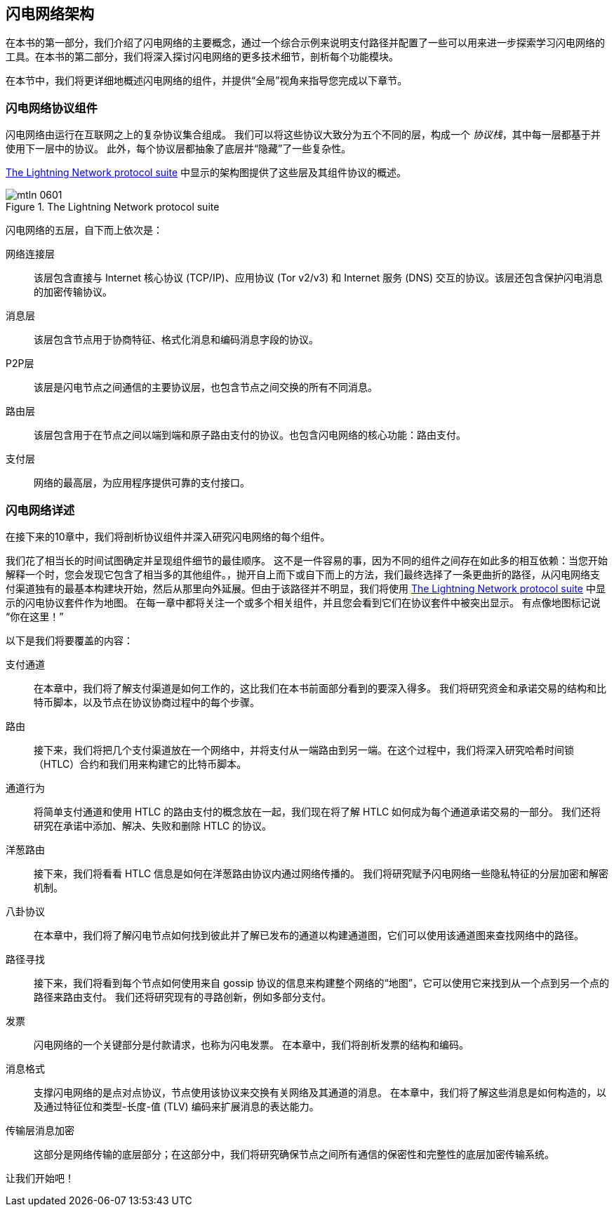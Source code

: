 == 闪电网络架构

((("architecture, Lightning Network", id="ix_06_lightning_architecture-asciidoc0", range="startofrange")))在本书的第一部分，我们介绍了闪电网络的主要概念，通过一个综合示例来说明支付路径并配置了一些可以用来进一步探索学习闪电网络的工具。在本书的第二部分，我们将深入探讨闪电网络的更多技术细节，剖析每个功能模块。


在本节中，我们将更详细地概述闪电网络的组件，并提供“全局”视角来指导您完成以下章节。

=== 闪电网络协议组件

((("architecture, Lightning Network","protocol suite")))((("protocol stack")))闪电网络由运行在互联网之上的复杂协议集合组成。 我们可以将这些协议大致分为五个不同的层，构成一个 _协议栈_，其中每一层都基于并使用下一层中的协议。 此外，每个协议层都抽象了底层并“隐藏”了一些复杂性。


<<lightning_network_protocol_suite>> 中显示的架构图提供了这些层及其组件协议的概述。

[[lightning_network_protocol_suite]]
.The Lightning Network protocol suite
image::images/mtln_0601.png[]


((("architecture, Lightning Network","layers")))闪电网络的五层，自下而上依次是：

网络连接层:: 该层包含直接与 Internet 核心协议 (TCP/IP)、应用协议 (Tor v2/v3) 和 Internet 服务 (DNS) 交互的协议。该层还包含保护闪电消息的加密传输协议。

消息层:: 该层包含节点用于协商特征、格式化消息和编码消息字段的协议。


P2P层:: 该层是闪电节点之间通信的主要协议层，也包含节点之间交换的所有不同消息。


路由层:: 该层包含用于在节点之间以端到端和原子路由支付的协议。也包含闪电网络的核心功能：路由支付。


支付层:: 网络的最高层，为应用程序提供可靠的支付接口。

=== 闪电网络详述

((("architecture, Lightning Network","outline of details")))在接下来的10章中，我们将剖析协议组件并深入研究闪电网络的每个组件。


我们花了相当长的时间试图确定并呈现组件细节的最佳顺序。 这不是一件容易的事，因为不同的组件之间存在如此多的相互依赖：当您开始解释一个时，您会发现它包含了相当多的其他组件。，抛开自上而下或自下而上的方法，我们最终选择了一条更曲折的路径，从闪电网络支付渠道独有的最基本构建块开始，然后从那里向外延展。但由于该路径并不明显，我们将使用 <<lightning_network_protocol_suite>> 中显示的闪电协议套件作为地图。 在每一章中都将关注一个或多个相关组件，并且您会看到它们在协议套件中被突出显示。 有点像地图标记说 “你在这里！”

以下是我们将要覆盖的内容：

支付通道:: 在本章中，我们将了解支付渠道是如何工作的，这比我们在本书前面部分看到的要深入得多。 我们将研究资金和承诺交易的结构和比特币脚本，以及节点在协议协商过程中的每个步骤。

路由:: 接下来，我们将把几个支付渠道放在一个网络中，并将支付从一端路由到另一端。在这个过程中，我们将深入研究哈希时间锁（HTLC）合约和我们用来构建它的比特币脚本。

通道行为:: 将简单支付通道和使用 HTLC 的路由支付的概念放在一起，我们现在将了解 HTLC 如何成为每个通道承诺交易的一部分。 我们还将研究在承诺中添加、解决、失败和删除 HTLC 的协议。

洋葱路由:: 接下来，我们将看看 HTLC 信息是如何在洋葱路由协议内通过网络传播的。 我们将研究赋予闪电网络一些隐私特征的分层加密和解密机制。

八卦协议:: 在本章中，我们将了解闪电节点如何找到彼此并了解已发布的通道以构建通道图，它们可以使用该通道图来查找网络中的路径。

路径寻找:: 接下来，我们将看到每个节点如何使用来自 gossip 协议的信息来构建整个网络的“地图”，它可以使用它来找到从一个点到另一个点的路径来路由支付。 我们还将研究现有的寻路创新，例如多部分支付。

发票:: 闪电网络的一个关键部分是付款请求，也称为闪电发票。 在本章中，我们将剖析发票的结构和编码。

消息格式:: 支撑闪电网络的是点对点协议，节点使用该协议来交换有关网络及其通道的消息。 在本章中，我们将了解这些消息是如何构造的，以及通过特征位和类型-长度-值 (TLV) 编码来扩展消息的表达能力。

传输层消息加密:: 这部分是网络传输的底层部分；在这部分中，我们将研究确保节点之间所有通信的保密性和完整性的底层加密传输系统。

让我们开始吧！
